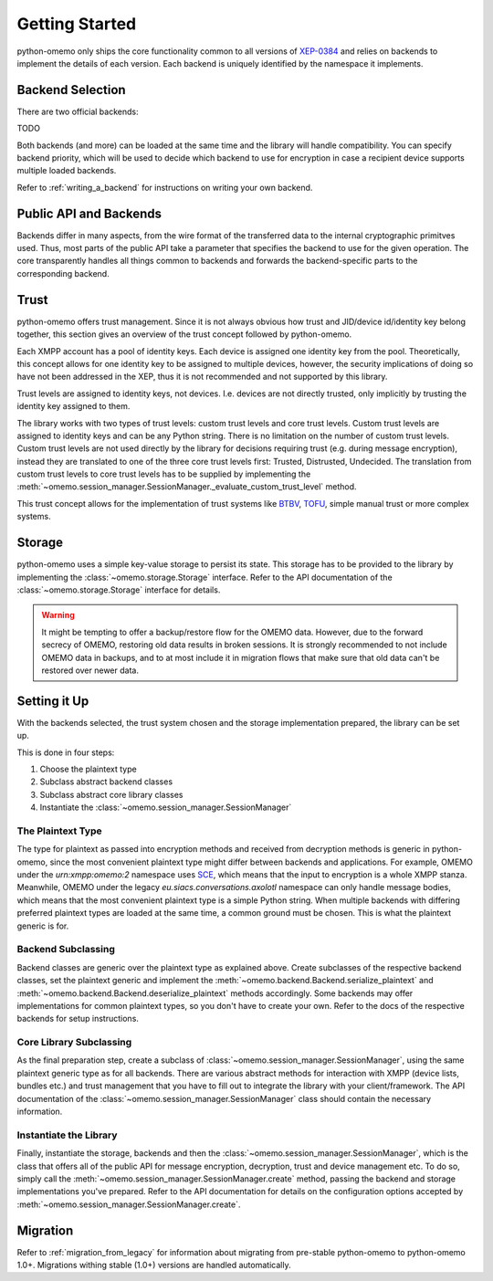 Getting Started
===============

python-omemo only ships the core functionality common to all versions of `XEP-0384 <https://xmpp.org/extensions/xep-0384.html>`_ and relies on backends to implement the details of each version. Each backend is uniquely identified by the namespace it implements.

Backend Selection
-----------------

There are two official backends:

TODO

Both backends (and more) can be loaded at the same time and the library will handle compatibility. You can specify backend priority, which will be used to decide which backend to use for encryption in case a recipient device supports multiple loaded backends.

Refer to :ref:`writing_a_backend` for instructions on writing your own backend.

Public API and Backends
-----------------------

Backends differ in many aspects, from the wire format of the transferred data to the internal cryptographic primitves used. Thus, most parts of the public API take a parameter that specifies the backend to use for the given operation. The core transparently handles all things common to backends and forwards the backend-specific parts to the corresponding backend.

Trust
-----

python-omemo offers trust management. Since it is not always obvious how trust and JID/device id/identity key belong together, this section gives an overview of the trust concept followed by python-omemo.

Each XMPP account has a pool of identity keys. Each device is assigned one identity key from the pool. Theoretically, this concept allows for one identity key to be assigned to multiple devices, however, the security implications of doing so have not been addressed in the XEP, thus it is not recommended and not supported by this library.

Trust levels are assigned to identity keys, not devices. I.e. devices are not directly trusted, only implicitly by trusting the identity key assigned to them.

The library works with two types of trust levels: custom trust levels and core trust levels. Custom trust levels are assigned to identity keys and can be any Python string. There is no limitation on the number of custom trust levels. Custom trust levels are not used directly by the library for decisions requiring trust (e.g. during message encryption), instead they are translated to one of the three core trust levels first: Trusted, Distrusted, Undecided. The translation from custom trust levels to core trust levels has to be supplied by implementing the :meth:`~omemo.session_manager.SessionManager._evaluate_custom_trust_level` method.

This trust concept allows for the implementation of trust systems like `BTBV <https://gultsch.de/trust.html>`_, `TOFU <https://en.wikipedia.org/wiki/Trust_on_first_use>`_, simple manual trust or more complex systems.

Storage
-------

python-omemo uses a simple key-value storage to persist its state. This storage has to be provided to the library by implementing the :class:`~omemo.storage.Storage` interface. Refer to the API documentation of the :class:`~omemo.storage.Storage` interface for details.

.. WARNING::
    It might be tempting to offer a backup/restore flow for the OMEMO data. However, due to the forward secrecy of OMEMO, restoring old data results in broken sessions. It is strongly recommended to not include OMEMO data in backups, and to at most include it in migration flows that make sure that old data can't be restored over newer data.

Setting it Up
-------------

With the backends selected, the trust system chosen and the storage implementation prepared, the library can be set up.

This is done in four steps:

1. Choose the plaintext type
2. Subclass abstract backend classes
3. Subclass abstract core library classes
4. Instantiate the :class:`~omemo.session_manager.SessionManager`

The Plaintext Type
^^^^^^^^^^^^^^^^^^

The type for plaintext as passed into encryption methods and received from decryption methods is generic in python-omemo, since the most convenient plaintext type might differ between backends and applications. For example, OMEMO under the `urn:xmpp:omemo:2` namespace uses `SCE <https://xmpp.org/extensions/xep-0420.html>`_, which means that the input to encryption is a whole XMPP stanza. Meanwhile, OMEMO under the legacy `eu.siacs.conversations.axolotl` namespace can only handle message bodies, which means that the most convenient plaintext type is a simple Python string. When multiple backends with differing preferred plaintext types are loaded at the same time, a common ground must be chosen. This is what the plaintext generic is for.

Backend Subclassing
^^^^^^^^^^^^^^^^^^^

Backend classes are generic over the plaintext type as explained above. Create subclasses of the respective backend classes, set the plaintext generic and implement the :meth:`~omemo.backend.Backend.serialize_plaintext` and :meth:`~omemo.backend.Backend.deserialize_plaintext` methods accordingly. Some backends may offer implementations for common plaintext types, so you don't have to create your own. Refer to the docs of the respective backends for setup instructions.

Core Library Subclassing
^^^^^^^^^^^^^^^^^^^^^^^^

As the final preparation step, create a subclass of :class:`~omemo.session_manager.SessionManager`, using the same plaintext generic type as for all backends. There are various abstract methods for interaction with XMPP (device lists, bundles etc.) and trust management that you have to fill out to integrate the library with your client/framework. The API documentation of the :class:`~omemo.session_manager.SessionManager` class should contain the necessary information.

Instantiate the Library
^^^^^^^^^^^^^^^^^^^^^^^

Finally, instantiate the storage, backends and then the :class:`~omemo.session_manager.SessionManager`, which is the class that offers all of the public API for message encryption, decryption, trust and device management etc. To do so, simply call the :meth:`~omemo.session_manager.SessionManager.create` method, passing the backend and storage implementations you've prepared. Refer to the API documentation for details on the configuration options accepted by :meth:`~omemo.session_manager.SessionManager.create`.

Migration
---------

Refer to :ref:`migration_from_legacy` for information about migrating from pre-stable python-omemo to python-omemo 1.0+. Migrations withing stable (1.0+) versions are handled automatically.
